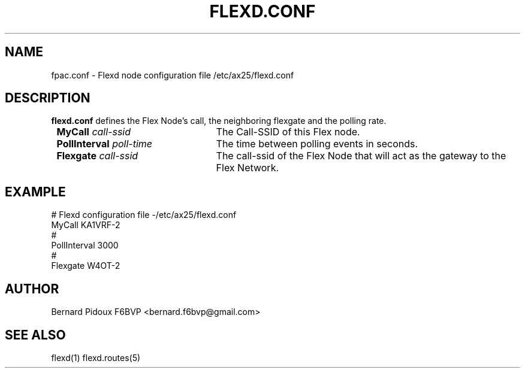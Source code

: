 .TH FLEXD.CONF 5 "23 September 2011" Linux "FPAC Operator's Manual"
.SH NAME 
fpac.conf \- Flexd node configuration file  /etc/ax25/flexd.conf
.SH DESCRIPTION
.LP
.B flexd.conf
defines the Flex Node's call, the neighboring flexgate and the polling rate.
.TP 25
.BI \ MyCall " call-ssid
The Call-SSID of this Flex node.
.TP 
.BI \ PollInterval " poll-time
The time between polling events in seconds.
.TP
.BI \ Flexgate " call-ssid
The call-ssid of the Flex Node that will act as the gateway to the Flex Network.
.SH EXAMPLE
.EX
# Flexd configuration file -/etc/ax25/flexd.conf
  MyCall          KA1VRF-2
#
  PollInterval    3000
#
  Flexgate        W4OT-2
.SH AUTHOR
Bernard Pidoux F6BVP <bernard.f6bvp@gmail.com>
.SH SEE ALSO
flexd(1) flexd.routes(5)
